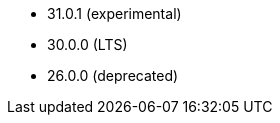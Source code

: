 // The version ranges supported by Druid-Operator
// This is a separate file, since it is used by both the direct Druid documentation, and the overarching
// Stackable Platform documentation.

- 31.0.1 (experimental)
- 30.0.0 (LTS)
- 26.0.0 (deprecated)
